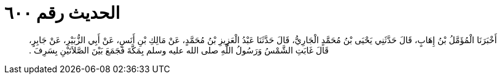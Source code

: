 
= الحديث رقم ٦٠٠

[quote.hadith]
أَخْبَرَنَا الْمُؤَمَّلُ بْنُ إِهَابٍ، قَالَ حَدَّثَنِي يَحْيَى بْنُ مُحَمَّدٍ الْجَارِيُّ، قَالَ حَدَّثَنَا عَبْدُ الْعَزِيزِ بْنُ مُحَمَّدٍ، عَنْ مَالِكِ بْنِ أَنَسٍ، عَنْ أَبِي الزُّبَيْرِ، عَنْ جَابِرٍ، قَالَ غَابَتِ الشَّمْسُ وَرَسُولُ اللَّهِ صلى الله عليه وسلم بِمَكَّةَ فَجَمَعَ بَيْنَ الصَّلاَتَيْنِ بِسَرِفَ ‏.‏
